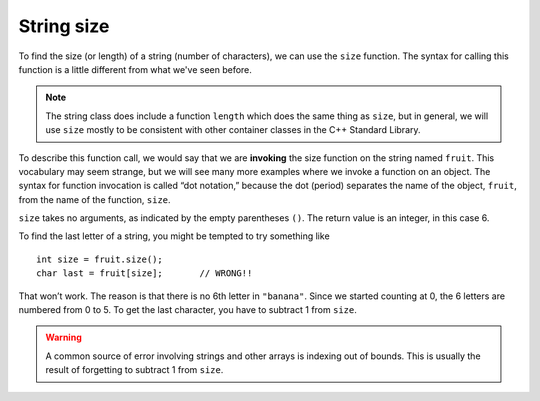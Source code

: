 String size
-----------

To find the size (or length) of a string (number of characters), we can use the
``size`` function. The syntax for calling this function is a little
different from what we've seen before.

.. activecode:: length_AC_1
   :language: cpp
   :caption: Finding the size of a string

   The active code below outputs the size of string ``fruit``.
   ~~~~
   #include <iostream>
   #include <string>

   int main() {
       std::string fruit = "Watermelon";
       std::cout << fruit.size();
   }

.. note::
   
   The string class does include a function ``length``
   which does the same thing as ``size``, but in general,
   we will use ``size`` mostly to be consistent with
   other container classes in the C++ Standard Library.

.. index::
   single: invoking

To describe this function call, we would say that we are **invoking**
the size function on the string named ``fruit``. This vocabulary may
seem strange, but we will see many more examples where we invoke a
function on an object. The syntax for function invocation is called “dot
notation,” because the dot (period) separates the name of the object,
``fruit``, from the name of the function, ``size``.

``size`` takes no arguments, as indicated by the empty parentheses
``()``. The return value is an integer, in this case 6. 

To find the last letter of a string, you might be tempted to try
something like

::

     int size = fruit.size();
     char last = fruit[size];       // WRONG!!

That won’t work. The reason is that there is no 6th letter in
``"banana"``. Since we started counting at 0, the 6 letters are numbered
from 0 to 5. To get the last character, you have to subtract 1 from
``size``.

.. warning::
   A common source of error involving strings and other arrays is indexing
   out of bounds. This is usually the result of forgetting to subtract 1 from
   ``size``.

.. activecode:: length_AC_2
   :language: cpp
   :caption: Finding the size of a string and outputting it

   The active code below outputs the last character in string ``fruit``
   using the ``size`` function.
   ~~~~
   #include <iostream>
   #include <string>
 
   int main() {
       std::string fruit = "Watermelon";
       int size = fruit.size();
       char last = fruit[size-1];
       std::cout << last;
   }

.. tabbed:: self_check

   .. tab:: Q1

      .. mchoice:: length_1
         :practice: T
         :answer_a: 11
         :answer_b: 12
         :correct: b
         :feedback_a: The space counts as a character.
         :feedback_b: Yes, there are 12 characters in the string.


         What is printed by the following statements?

         .. code-block:: cpp

            string s = "coding rocks";
            cout << s.size();

   .. tab:: Q2

      .. mchoice:: length_2
         :practice: T
         :answer_a: o
         :answer_b: r
         :answer_c: s
         :answer_d: Error, s.size() is 12 and there is no index 12.
         :correct: b
         :feedback_a: Take a look at the index calculation again, s.size()-5.
         :feedback_b: Yes, s.size() is 12 and 12-5 is 7.  Use 7 as index and remember to start counting with 0.
         :feedback_c: s is at index 11.
         :feedback_d: You subtract 5 before using the index operator so it will work.


         What is printed by the following statements?

         .. code-block:: cpp

            string s = "coding rocks";
            cout << (s[s.size()-5]);

   .. tab:: Q3


      .. parsonsprob:: length_3
         :numbered: left
         :adaptive:

         Construct a block of code that correctly implements the accumulator pattern, with ``course`` being the first variable initialized.
         -----
         int main() {

            string course = "Programming";

            int num_chars;

            string num_chars; #distractor

            num_chars = course.size();

            num_chars = length(course); #distractor

            cout << num_chars << endl;

         }


